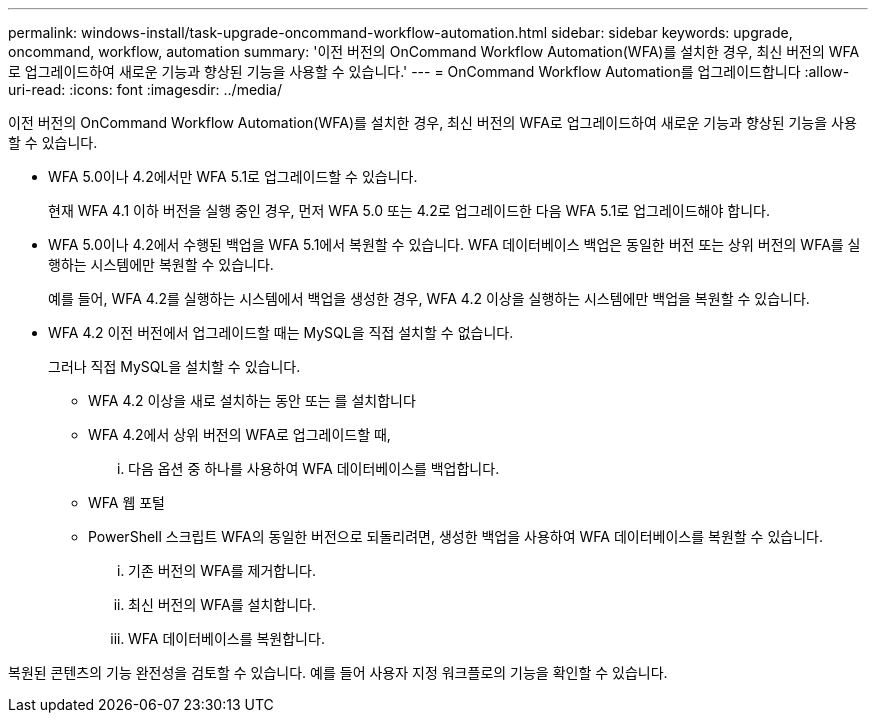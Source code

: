 ---
permalink: windows-install/task-upgrade-oncommand-workflow-automation.html 
sidebar: sidebar 
keywords: upgrade, oncommand, workflow, automation 
summary: '이전 버전의 OnCommand Workflow Automation(WFA)를 설치한 경우, 최신 버전의 WFA로 업그레이드하여 새로운 기능과 향상된 기능을 사용할 수 있습니다.' 
---
= OnCommand Workflow Automation를 업그레이드합니다
:allow-uri-read: 
:icons: font
:imagesdir: ../media/


[role="lead"]
이전 버전의 OnCommand Workflow Automation(WFA)를 설치한 경우, 최신 버전의 WFA로 업그레이드하여 새로운 기능과 향상된 기능을 사용할 수 있습니다.

* WFA 5.0이나 4.2에서만 WFA 5.1로 업그레이드할 수 있습니다.
+
현재 WFA 4.1 이하 버전을 실행 중인 경우, 먼저 WFA 5.0 또는 4.2로 업그레이드한 다음 WFA 5.1로 업그레이드해야 합니다.

* WFA 5.0이나 4.2에서 수행된 백업을 WFA 5.1에서 복원할 수 있습니다. WFA 데이터베이스 백업은 동일한 버전 또는 상위 버전의 WFA를 실행하는 시스템에만 복원할 수 있습니다.
+
예를 들어, WFA 4.2를 실행하는 시스템에서 백업을 생성한 경우, WFA 4.2 이상을 실행하는 시스템에만 백업을 복원할 수 있습니다.

* WFA 4.2 이전 버전에서 업그레이드할 때는 MySQL을 직접 설치할 수 없습니다.
+
그러나 직접 MySQL을 설치할 수 있습니다.

+
** WFA 4.2 이상을 새로 설치하는 동안 또는 를 설치합니다
** WFA 4.2에서 상위 버전의 WFA로 업그레이드할 때,
+
... 다음 옵션 중 하나를 사용하여 WFA 데이터베이스를 백업합니다.


** WFA 웹 포털
** PowerShell 스크립트 WFA의 동일한 버전으로 되돌리려면, 생성한 백업을 사용하여 WFA 데이터베이스를 복원할 수 있습니다.
+
... 기존 버전의 WFA를 제거합니다.
... 최신 버전의 WFA를 설치합니다.
... WFA 데이터베이스를 복원합니다.






복원된 콘텐츠의 기능 완전성을 검토할 수 있습니다. 예를 들어 사용자 지정 워크플로의 기능을 확인할 수 있습니다.
